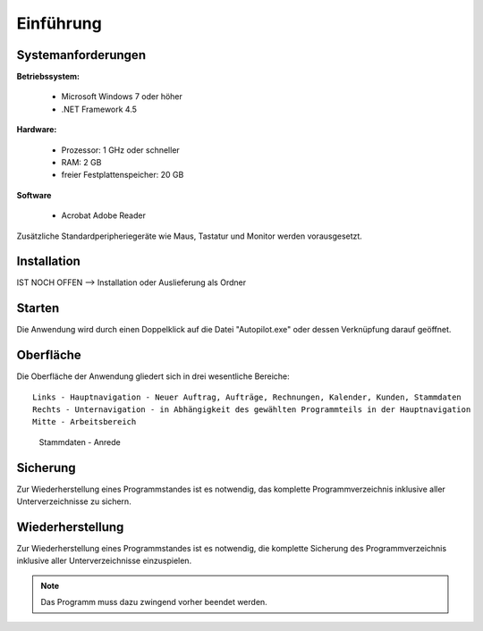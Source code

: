 Einführung
====================================================

Systemanforderungen
----------------------------------------------------

**Betriebssystem:**

	- Microsoft Windows 7 oder höher
	- .NET Framework 4.5

**Hardware:**

	- Prozessor: 1 GHz oder schneller
	- RAM: 2 GB
	- freier Festplattenspeicher: 20 GB
	
**Software**
	
	- Acrobat Adobe Reader

Zusätzliche Standardperipheriegeräte wie Maus, Tastatur und Monitor werden vorausgesetzt.

Installation
----------------------------------------------------

IST NOCH OFFEN --> Installation oder Auslieferung als Ordner

Starten
----------------------------------------------------

Die Anwendung wird durch einen Doppelklick auf die Datei "Autopilot.exe" oder dessen Verknüpfung darauf geöffnet.

Oberfläche
----------------------------------------------------

Die Oberfläche der Anwendung gliedert sich in drei wesentliche Bereiche:

::
	
	Links - Hauptnavigation - Neuer Auftrag, Aufträge, Rechnungen, Kalender, Kunden, Stammdaten
	Rechts - Unternavigation - in Abhängigkeit des gewählten Programmteils in der Hauptnavigation
	Mitte - Arbeitsbereich
	
.. figure::	Oberflaeche.JPG
	
	Stammdaten - Anrede


Sicherung
----------------------------------------------------

Zur Wiederherstellung eines Programmstandes ist es notwendig, das komplette Programmverzeichnis inklusive aller Unterverzeichnisse zu sichern.

Wiederherstellung
----------------------------------------------------

Zur Wiederherstellung eines Programmstandes ist es notwendig, die komplette Sicherung des Programmverzeichnis inklusive aller Unterverzeichnisse einzuspielen.

.. note::
	Das Programm muss dazu zwingend vorher beendet werden.
